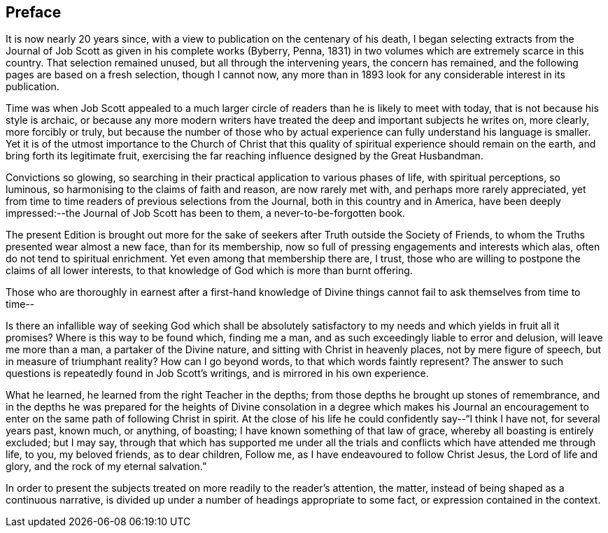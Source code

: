 == Preface

It is now nearly 20 years since,
with a view to publication on the centenary of his death,
I began selecting extracts from the Journal of Job
Scott as given in his complete works (Byberry,
Penna, 1831) in two volumes which are extremely scarce in this country.
That selection remained unused, but all through the intervening years,
the concern has remained, and the following pages are based on a fresh selection,
though I cannot now,
any more than in 1893 look for any considerable interest in its publication.

Time was when Job Scott appealed to a much larger circle
of readers than he is likely to meet with today,
that is not because his style is archaic,
or because any more modern writers have treated the
deep and important subjects he writes on,
more clearly, more forcibly or truly,
but because the number of those who by actual experience
can fully understand his language is smaller.
Yet it is of the utmost importance to the Church of Christ that
this quality of spiritual experience should remain on the earth,
and bring forth its legitimate fruit,
exercising the far reaching influence designed by the Great Husbandman.

Convictions so glowing,
so searching in their practical application to various phases of life,
with spiritual perceptions, so luminous,
so harmonising to the claims of faith and reason, are now rarely met with,
and perhaps more rarely appreciated,
yet from time to time readers of previous selections from the Journal,
both in this country and in America,
have been deeply impressed:--the Journal of Job Scott has been to them,
a never-to-be-forgotten book.

The present Edition is brought out more for the sake
of seekers after Truth outside the Society of Friends,
to whom the Truths presented wear almost a new face, than for its membership,
now so full of pressing engagements and interests which alas,
often do not tend to spiritual enrichment.
Yet even among that membership there are, I trust,
those who are willing to postpone the claims of all lower interests,
to that knowledge of God which is more than burnt offering.

Those who are thoroughly in earnest after a first-hand knowledge
of Divine things cannot fail to ask themselves from time to time--

Is there an infallible way of seeking God which shall be absolutely
satisfactory to my needs and which yields in fruit all it promises?
Where is this way to be found which, finding me a man,
and as such exceedingly liable to error and delusion, will leave me more than a man,
a partaker of the Divine nature, and sitting with Christ in heavenly places,
not by mere figure of speech, but in measure of triumphant reality?
How can I go beyond words, to that which words faintly represent?
The answer to such questions is repeatedly found in Job Scott`'s writings,
and is mirrored in his own experience.

What he learned, he learned from the right Teacher in the depths;
from those depths he brought up stones of remembrance,
and in the depths he was prepared for the heights of Divine
consolation in a degree which makes his Journal an encouragement
to enter on the same path of following Christ in spirit.
At the close of his life he could confidently say--"`I think I have not,
for several years past, known much, or anything, of boasting;
I have known something of that law of grace, whereby all boasting is entirely excluded;
but I may say,
through that which has supported me under all the trials
and conflicts which have attended me through life,
to you, my beloved friends, as to dear children, Follow me,
as I have endeavoured to follow Christ Jesus, the Lord of life and glory,
and the rock of my eternal salvation.`"

In order to present the subjects treated on more readily to the reader`'s attention,
the matter, instead of being shaped as a continuous narrative,
is divided up under a number of headings appropriate to some fact,
or expression contained in the context.
